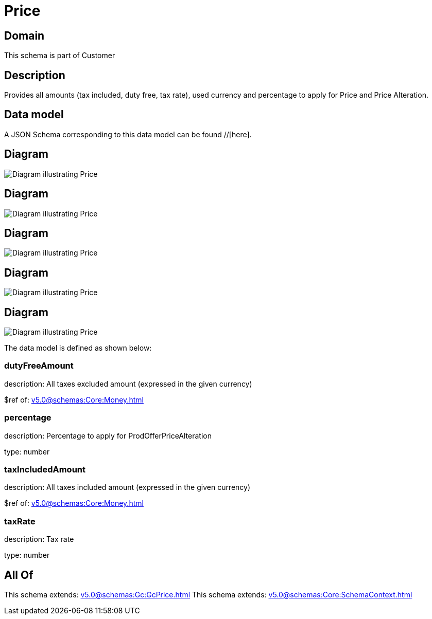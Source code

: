 = Price

[#domain]
== Domain

This schema is part of Customer

[#description]
== Description
Provides all amounts (tax included, duty free, tax rate), used currency and percentage to apply for Price and Price Alteration.


[#data_model]
== Data model

A JSON Schema corresponding to this data model can be found //[here].


[#diagram]
== Diagram
image::Resource_OrderPrice.png[Diagram illustrating Price]

[#diagram]
== Diagram
image::Resource_Price.png[Diagram illustrating Price]

[#diagram]
== Diagram
image::Resource_QuotePrice.png[Diagram illustrating Price]

[#diagram]
== Diagram
image::Resource_ProductPrice.png[Diagram illustrating Price]

[#diagram]
== Diagram
image::Resource_ProductOfferingPrice.png[Diagram illustrating Price]


The data model is defined as shown below:


=== dutyFreeAmount
description: All taxes excluded amount (expressed in the given currency)

$ref of: xref:v5.0@schemas:Core:Money.adoc[]


=== percentage
description: Percentage to apply for ProdOfferPriceAlteration

type: number


=== taxIncludedAmount
description: All taxes included amount (expressed in the given currency)

$ref of: xref:v5.0@schemas:Core:Money.adoc[]


=== taxRate
description: Tax rate

type: number


[#all_of]
== All Of

This schema extends: xref:v5.0@schemas:Gc:GcPrice.adoc[]
This schema extends: xref:v5.0@schemas:Core:SchemaContext.adoc[]
